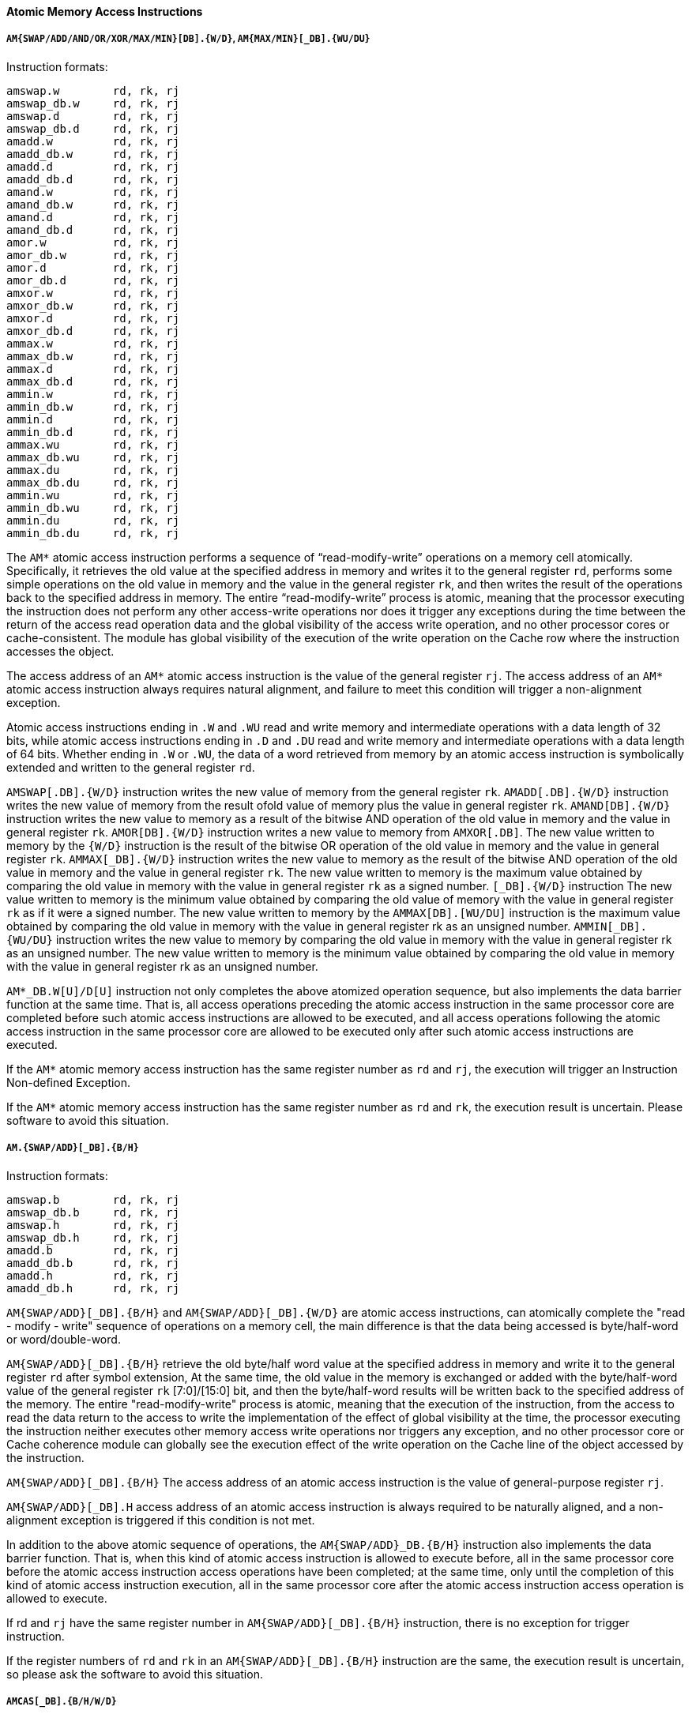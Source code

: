 [[atomic-memory-access-instructions]]
==== Atomic Memory Access Instructions

===== `AM{SWAP/ADD/AND/OR/XOR/MAX/MIN}[DB].{W/D}`, `AM{MAX/MIN}[_DB].{WU/DU}`

Instruction formats:

[source]
----
amswap.w        rd, rk, rj
amswap_db.w     rd, rk, rj
amswap.d        rd, rk, rj
amswap_db.d     rd, rk, rj
amadd.w         rd, rk, rj
amadd_db.w      rd, rk, rj
amadd.d         rd, rk, rj
amadd_db.d      rd, rk, rj
amand.w         rd, rk, rj
amand_db.w      rd, rk, rj
amand.d         rd, rk, rj
amand_db.d      rd, rk, rj
amor.w          rd, rk, rj
amor_db.w       rd, rk, rj
amor.d          rd, rk, rj
amor_db.d       rd, rk, rj
amxor.w         rd, rk, rj
amxor_db.w      rd, rk, rj
amxor.d         rd, rk, rj
amxor_db.d      rd, rk, rj
ammax.w         rd, rk, rj
ammax_db.w      rd, rk, rj
ammax.d         rd, rk, rj
ammax_db.d      rd, rk, rj
ammin.w         rd, rk, rj
ammin_db.w      rd, rk, rj
ammin.d         rd, rk, rj
ammin_db.d      rd, rk, rj
ammax.wu        rd, rk, rj
ammax_db.wu     rd, rk, rj
ammax.du        rd, rk, rj
ammax_db.du     rd, rk, rj
ammin.wu        rd, rk, rj
ammin_db.wu     rd, rk, rj
ammin.du        rd, rk, rj
ammin_db.du     rd, rk, rj
----

The `AM*` atomic access instruction performs a sequence of "`read-modify-write`" operations on a memory cell atomically.
Specifically, it retrieves the old value at the specified address in memory and writes it to the general register `rd`, performs some simple operations on the old value in memory and the value in the general register `rk`, and then writes the result of the operations back to the specified address in memory.
The entire "`read-modify-write`" process is atomic, meaning that the processor executing the instruction does not perform any other access-write operations nor does it trigger any exceptions during the time between the return of the access read operation data and the global visibility of the access write operation, and no other processor cores or cache-consistent.
The module has global visibility of the execution of the write operation on the Cache row where the instruction accesses the object.

The access address of an `AM*` atomic access instruction is the value of the general register `rj`.
The access address of an `AM*` atomic access instruction always requires natural alignment, and failure to meet this condition will trigger a non-alignment exception.

Atomic access instructions ending in `.W` and `.WU` read and write memory and intermediate operations with a data length of 32 bits, while atomic access instructions ending in `.D` and `.DU` read and write memory and intermediate operations with a data length of 64 bits.
Whether ending in `.W` or `.WU`, the data of a word retrieved from memory by an atomic access instruction is symbolically extended and written to the general register `rd`.

`AMSWAP[.DB].{W/D}` instruction writes the new value of memory from the general register `rk`.
`AMADD[.DB].{W/D}` instruction writes the new value of memory from the result ofold value of memory plus the value in general register `rk`.
`AMAND[DB].{W/D}` instruction writes the new value to memory as a result of the bitwise AND operation of the old value in memory and the value in general register `rk`.
`AMOR[DB].{W/D}` instruction writes a new value to memory from `AMXOR[.DB]`.
The new value written to memory by the `{W/D}` instruction is the result of the bitwise OR operation of the old value in memory and the value in general register `rk`.
`AMMAX[_DB].{W/D}` instruction writes the new value to memory as the result of the bitwise AND operation of the old value in memory and the value in general register `rk`.
The new value written to memory is the maximum value obtained by comparing the old value in memory with the value in general register `rk` as a signed number.
`[_DB].{W/D}` instruction The new value written to memory is the minimum value obtained by comparing the old value of memory with the value in general register `rk` as if it were a signed number.
The new value written to memory by the `AMMAX[DB].[WU/DU]` instruction is the maximum value obtained by comparing the old value in memory with the value in general register rk as an unsigned number.
`AMMIN[_DB].{WU/DU}` instruction writes the new value to memory by comparing the old value in memory with the value in general register rk as an unsigned number.
The new value written to memory is the minimum value obtained by comparing the old value in memory with the value in general register rk as an unsigned number.

`AM*_DB.W[U]/D[U]` instruction not only completes the above atomized operation sequence, but also implements the data barrier function at the same time.
That is, all access operations preceding the atomic access instruction in the same processor core are completed before such atomic access instructions are allowed to be executed, and all access operations following the atomic access instruction in the same processor core are allowed to be executed only after such atomic access instructions are executed.

If the `AM*` atomic memory access instruction has the same register number as `rd` and `rj`, the execution will trigger an Instruction Non-defined Exception.

If the `AM*` atomic memory access instruction has the same register number as `rd` and `rk`, the execution result is uncertain.
Please software to avoid this situation.

===== `AM.{SWAP/ADD}[_DB].{B/H}`

Instruction formats:

[source]
----
amswap.b        rd, rk, rj
amswap_db.b     rd, rk, rj
amswap.h        rd, rk, rj
amswap_db.h     rd, rk, rj
amadd.b         rd, rk, rj
amadd_db.b      rd, rk, rj
amadd.h         rd, rk, rj
amadd_db.h      rd, rk, rj
----

`AM{SWAP/ADD}[_DB].{B/H}` and `AM{SWAP/ADD}[_DB].{W/D}` are atomic access instructions, can atomically complete the "read - modify - write" sequence of operations on a memory cell, the main difference is that the data being accessed is byte/half-word or word/double-word.

`AM{SWAP/ADD}[_DB].{B/H}` retrieve the old byte/half word value at the specified address in memory and write it to the general register `rd` after symbol extension, At the same time, the old value in the memory is exchanged or added with the byte/half-word value of the general register `rk` [7:0]/[15:0] bit, and then the byte/half-word results will be written back to the specified address of the memory.
The entire "read-modify-write" process is atomic, meaning that the execution of the instruction, from the access to read the data return to the access to write the implementation of the effect of global visibility at the time, the processor executing the instruction neither executes other memory access write operations nor triggers any exception, and no other processor core or Cache coherence module can globally see the execution effect of the write operation on the Cache line of the object accessed by the instruction.

`AM{SWAP/ADD}[_DB].{B/H}` The access address of an atomic access instruction is the value of general-purpose register `rj`.

`AM{SWAP/ADD}[_DB].H` access address of an atomic access instruction is always required to be naturally aligned, and a non-alignment exception is triggered if this condition is not met.

In addition to the above atomic sequence of operations, the `AM{SWAP/ADD}_DB.{B/H}` instruction also implements the data barrier function.
That is, when this kind of atomic access instruction is allowed to execute before, all in the same processor core before the atomic access instruction access operations have been completed;
at the same time, only until the completion of this kind of atomic access instruction execution, all in the same processor core after the atomic access instruction access operation is allowed to execute.

If rd and `rj` have the same register number in `AM{SWAP/ADD}[_DB].{B/H}` instruction, there is no exception for trigger instruction.

If the register numbers of `rd` and `rk` in an `AM{SWAP/ADD}[_DB].{B/H}` instruction are the same, the execution result is uncertain, so please ask the software to avoid this situation.

===== `AMCAS[_DB].{B/H/W/D}`

Instruction formats:

[source]
----
amcas.b         rd, rk, rj
amcas_db.b      rd, rk, rj
amcas.h         rd, rk, rj
amcas_db.h      rd, rk, rj
amcas.w         rd, rk, rj
amcas_db.w      rd, rk, rj
amcas.d         rd, rk, rj
amcas_db.d      rd, rk, rj
----

`AMCAS[_DB].{B/H/W/D}` instruction performs a byte/half-word/word/double-word sized Compare-and-Swap operation on a specified address in memory: The byte/half-word/word/double-word value retrieved from memory (old memory value) is compared with the value stored in the [7:0]/`[15:0]/[31:0]/[63:0]` location of the general-purpose register `rd` (expected value), and the value stored in the `[7:0]/[15:0]/[31:0]/[63:0]` location of the general-purpose register `rk` (new value) is written to the same location in the memory only when the comparison results are equal.
Regardless of whether the comparison results are equal or not, the old memory value is written to the general-purpose register `rd` after sign expansion.

The above process, If a write occurs because the old memory value is equal to the expected value, then the entire "read - modify - write" process is atomic, that is, from the access to the read operation data return to the access to the write operation to perform the effect of the global visibility of this time, the processor executing the instruction is neither the implementation of the other access to the write operation nor trigger Any exception, and no other processor core or Cache Consistency Module to the instruction access object where the Cache line of the write operation of the execution of the effect of the global visible.

`AMCAS[_DB].{H/W/D}` The access address of the instruction is the value of general-purpose register `rj`, and the access address is always required to be naturally aligned, if this condition is not met, a non-aligned exception will be triggered.

In addition to the above atomic sequence of operations, the `AMCAS_DB.{B/H/W/D}` instruction also implements the data barrier function.
That is, when this kind of atomic access instruction is allowed to execute before, all in the same processor core before the atomic access instruction access operations have been completed; at the same time, only when this kind of atomic access instruction execution is completed, all in the same processor core after the atomic access instruction access operations are allowed to execute.

===== `LL.{W/D}`, `SC.{W/D}`

Instruction formats:

[source]
----
ll.w        rd, rj, si14
ll.d        rd, rj, si14
sc.w        rd, rj, si14
sc.d        rd, rj, si14
----

The two pairs of instructions, `LL.W` and `SC.W`, `LL.D` and `SC.D`, are used to implement an atomic "`read, modify, and write`" sequence of memory access operations.
The `LL.{W/D}` instruction retrieves a word/double-word data from the specified address of the memory and writes it to the general register rd after sign extension, and the paired `SC`.
`{W/D}` instruction operates on the same length of data and has the same access Memory address.
The atomic maintenance mechanism for the sequence of memory access operations is that when `LL.{W/D}` is executed, the access address is recorded and the previous flag is set (`LLbit` is set to `1`), and the `LLbit` is checked when the `SC.{W/D}` instruction is executed.
Only when the `LLbit` is `1`, the write action will actually occur, otherwise it will not be written.
When the software needs to successfully complete an atomic "`read-modify-write`" memory access operation sequence, it needs to construct a loop to repeatedly execute the `LLSC` instruction pair until the `SC` is successfully completed.
In order to construct this loop, the `SC.[W/D]` instruction will write the flag of its execution success (or simply the `LLbit` value seen when the `SC` instruction is executed) into the general register `rd` and return.

During the execution of the paired `LLSC`, the following events will clear the `LLbit` to `0`:

* The `ERTN` instruction is executed and the `KL0` bit in `CSR.LLBCTL` is not equal to `1` when executed;

* Other processor cores or Cache Coherent I/O masters perform a store operation on the Cache line where the address corresponding to the `LLbit` is located.

If the memory access attribute of the `LLSC` instruction to the access address is not Cached, then the execution result is uncertain.

===== `SC.Q`

Instruction formats:

[source]
----
SC.Q            rd, rk, rj
----

The `SC.Q`  instruction is similar to the SC.D instruction and is used in conjunction with the LL.D instruction to implement an atomic "read-modify-write" access sequence for 128-bit data.

`SC.Q`  writes the 128-bit data {GR[rk][63:0], GR[rd][63:0]} obtained by splicing the general-purpose registers rk and rd into memory, and its access address is the value of the general-purpose register rj.
`SC.Q`  instruction will check LLbit when executing, and only when LLbit is 1, then it will write, otherwise it will not write, `SC.Q`  instruction will write the flag of success or failure (also can be understood as the value of LLbit when `SC.Q`  instruction executes) into general register rd and return to the memory.

The access address of `SC.Q`  instruction is always required to be 16-byte aligned, if this condition is not met, a non-aligned exception will be triggered.

If the `SC.Q`  instruction's memory access attribute for the access address is not consistently cacheable (CC), the result of the execution is indeterminate.

===== `LL.ACQ.{W/D}, SC.REL.{W/D}`

Instruction formats:

[source]
----
ll.acq.w        rd, rj
ll.acq.d        rd, rj
sc.rel.w        rd, rj
sc.rel.d        rd, rj
----

`LL.ACQ.{W/D`} is an  LL.{W/D} instruction with read-acquire semantics, that is, only when  `LL.ACQ.{W/D}` is executed (globally visible), all subsequent access operations can start executing (globally visible effect); `SC.REL.{W/D}` is an `SC.{W/D}` instruction with write-release semantics, that is, only when `SC.REL.{W/D}` is executed (globally visible), all access operations can start executing (globally visible effect).

The `LL.ACQ.{W/D}` instruction fetches a word/double word of data symbol expansion from the specified address in memory and writes it to the general-purpose register rd, and at the same time records the access address and places a flag (LLbit set to 1).
The `SC.REL.{W/D}` instruction conditionally writes the word/double-word value of `[31:0]/[63:0]` in the general-purpose register rd to the specified address in the memory, whether or not to write to the memory depends on the LLbit, and only when the LLbit is 1 does it really generate a write action, otherwise it does not write.
`SC.REL` instruction will write the flag of success or failure of its execution (which can be simply understood as the LLbit value seen by the `SC.REL` instruction when it is executed) into the general-purpose register rd and return it, regardless of whether it writes to the memory or not.

During paired `LL-SC` execution, the following events clear the LLbit to zero:

    * An `ERTN` instruction is executed and the KLO bit in `CSR.LLBCTL` is not equal to 1 at the time of execution.

    * another processor core or Cache Coherent master completes a store operation on the Cache line corresponding to the address of the LLbit.

LL.ACQ and SC.REL instructions always require a natural alignment of the access address, if this condition is not met a non-alignment exception is triggered.

If the LL.ACQ and SC.REL instructions direct that the store access attribute of the access address is not cache-consistent (CC), then the result of the execution is indeterminate.
